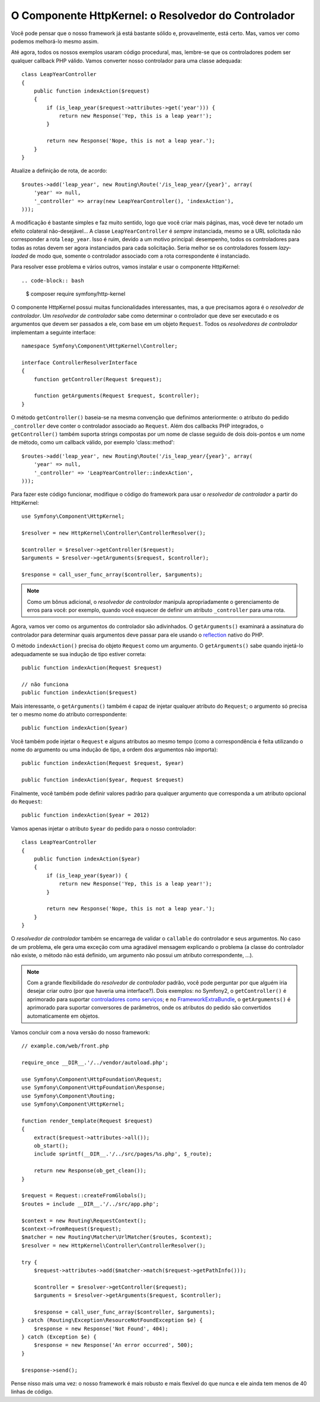 O Componente HttpKernel: o Resolvedor do Controlador
====================================================

Você pode pensar que o nosso framework já está bastante sólido e, provavelmente, 
está certo. Mas, vamos ver como podemos melhorá-lo mesmo assim.

Até agora, todos os nossos exemplos usaram código procedural, mas, lembre-se que os controladores
podem ser qualquer callback PHP válido. Vamos converter nosso controlador para uma classe 
adequada::

    class LeapYearController
    {
        public function indexAction($request)
        {
            if (is_leap_year($request->attributes->get('year'))) {
                return new Response('Yep, this is a leap year!');
            }

            return new Response('Nope, this is not a leap year.');
        }
    }

Atualize a definição de rota, de acordo::

    $routes->add('leap_year', new Routing\Route('/is_leap_year/{year}', array(
        'year' => null,
        '_controller' => array(new LeapYearController(), 'indexAction'),
    )));

A modificação é bastante simples e faz muito sentido, logo que você
criar mais páginas, mas, você deve ter notado um ​​efeito colateral não-desejável...
A classe ``LeapYearController`` é *sempre* instanciada, mesmo se a
URL solicitada não corresponder a rota ``leap_year``. Isso é ruim, devido a um motivo 
principal: desempenho, todos os controladores para todas as rotas devem ser agora
instanciados para cada solicitação. Seria melhor se os controladores fossem
*lazy-loaded* de modo que, somente o controlador associado com a rota correspondente é
instanciado.

Para resolver esse problema e vários outros, vamos instalar e usar o componente 
HttpKernel::

.. code-block:: bash

    $ composer require symfony/http-kernel

O componente HttpKernel possui muitas funcionalidades interessantes, mas, a que precisamos
agora é o *resolvedor de controlador*. Um *resolvedor de controlador* sabe como determinar 
o controlador que deve ser executado e os argumentos que devem ser passados a ele, com base em
um objeto ``Request``. Todos os *resolvedores de controlador* implementam a seguinte interface::

    namespace Symfony\Component\HttpKernel\Controller;

    interface ControllerResolverInterface
    {
        function getController(Request $request);

        function getArguments(Request $request, $controller);
    }

O método ``getController()`` baseia-se na mesma convenção que definimos 
anteriormente: o atributo do pedido ``_controller`` deve conter o controlador 
associado ao ``Request``. Além dos callbacks PHP integrados, o ``getController()`` 
também suporta strings compostas por um nome de classe seguido de dois dois-pontos 
e um nome de método, como um callback válido, por exemplo 'class::method'::

    $routes->add('leap_year', new Routing\Route('/is_leap_year/{year}', array(
        'year' => null,
        '_controller' => 'LeapYearController::indexAction',
    )));

Para fazer este código funcionar, modifique o código do framework para usar o 
*resolvedor de controlador* a partir do HttpKernel::

    use Symfony\Component\HttpKernel;

    $resolver = new HttpKernel\Controller\ControllerResolver();

    $controller = $resolver->getController($request);
    $arguments = $resolver->getArguments($request, $controller);

    $response = call_user_func_array($controller, $arguments);

.. note::

    Como um bônus adicional, o *resolvedor de controlador* manipula apropriadamente 
    o gerenciamento de erros para você: por exemplo, quando você esquecer de definir 
    um atributo ``_controller`` para uma rota.

Agora, vamos ver como os argumentos do controlador são adivinhados. O ``getArguments()``
examinará a assinatura do controlador para determinar quais argumentos deve passar para ele
usando o `reflection`_ nativo do PHP.

O método ``indexAction()`` precisa do objeto ``Request`` como um argumento.
O ``getArguments()`` sabe quando injetá-lo adequadamente se sua indução de tipo
estiver correta::

    public function indexAction(Request $request)

    // não funciona
    public function indexAction($request)

Mais interessante, o ``getArguments()`` também é capaz de injetar qualquer atributo 
do ``Request``; o argumento só precisa ter o mesmo nome do atributo
correspondente::

    public function indexAction($year)

Você também pode injetar o ``Request`` e alguns atributos ao mesmo tempo (como a
correspondência é feita utilizando o nome do argumento ou uma indução de tipo, a ordem dos argumentos
não importa)::

    public function indexAction(Request $request, $year)

    public function indexAction($year, Request $request)

Finalmente, você também pode definir valores padrão para qualquer argumento que corresponda a um
atributo opcional do ``Request``::

    public function indexAction($year = 2012)

Vamos apenas injetar o atributo ``$year`` do pedido para o nosso controlador::

    class LeapYearController
    {
        public function indexAction($year)
        {
            if (is_leap_year($year)) {
                return new Response('Yep, this is a leap year!');
            }

            return new Response('Nope, this is not a leap year.');
        }
    }

O *resolvedor de controlador* também se encarrega de validar o ``callable`` do controlador 
e seus argumentos. No caso de um problema, ele gera uma exceção com uma agradável
mensagem explicando o problema (a classe do controlador não existe, o
método não está definido, um argumento não possui um atributo correspondente, ...).

.. note::

    Com a grande flexibilidade do *resolvedor de controlador* padrão, você pode
    perguntar por que alguém iria desejar criar outro (por que haveria uma
    interface?). Dois exemplos: no Symfony2, o ``getController()`` é
    aprimorado para suportar `controladores como serviços`_; e no
    `FrameworkExtraBundle`_, o ``getArguments()`` é aprimorado para suportar
    conversores de parâmetros, onde os atributos do pedido são convertidos
    automaticamente em objetos.

Vamos concluir com a nova versão do nosso framework::

    // example.com/web/front.php

    require_once __DIR__.'/../vendor/autoload.php';

    use Symfony\Component\HttpFoundation\Request;
    use Symfony\Component\HttpFoundation\Response;
    use Symfony\Component\Routing;
    use Symfony\Component\HttpKernel;

    function render_template(Request $request)
    {
        extract($request->attributes->all());
        ob_start();
        include sprintf(__DIR__.'/../src/pages/%s.php', $_route);

        return new Response(ob_get_clean());
    }

    $request = Request::createFromGlobals();
    $routes = include __DIR__.'/../src/app.php';

    $context = new Routing\RequestContext();
    $context->fromRequest($request);
    $matcher = new Routing\Matcher\UrlMatcher($routes, $context);
    $resolver = new HttpKernel\Controller\ControllerResolver();

    try {
        $request->attributes->add($matcher->match($request->getPathInfo()));

        $controller = $resolver->getController($request);
        $arguments = $resolver->getArguments($request, $controller);

        $response = call_user_func_array($controller, $arguments);
    } catch (Routing\Exception\ResourceNotFoundException $e) {
        $response = new Response('Not Found', 404);
    } catch (Exception $e) {
        $response = new Response('An error occurred', 500);
    }

    $response->send();

Pense nisso mais uma vez: o nosso framework é mais robusto e mais flexível do que
nunca e ele ainda tem menos de 40 linhas de código.

.. _`reflection`:              http://php.net/reflection
.. _`FrameworkExtraBundle`:    http://symfony.com/doc/current/bundles/SensioFrameworkExtraBundle/annotations/converters.html
.. _`controladores como serviços`: http://symfony.com/doc/current/cookbook/controller/service.html
